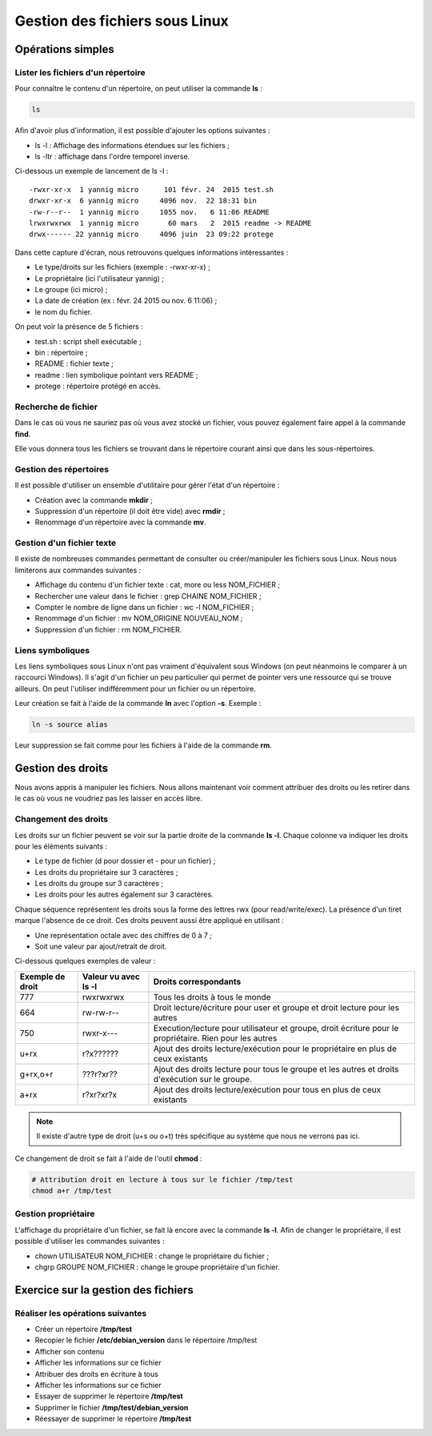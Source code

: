 Gestion des fichiers sous Linux
===============================

Opérations simples
------------------

Lister les fichiers d'un répertoire
~~~~~~~~~~~~~~~~~~~~~~~~~~~~~~~~~~~

Pour connaître le contenu d'un répertoire, on peut utiliser la commande **ls** :

.. code-block:: bash

    ls

Afin d'avoir plus d'information, il est possible d'ajouter les options suivantes :

- ls -l : Affichage des informations étendues sur les fichiers ;
- ls -ltr : affichage dans l'ordre temporel inverse.

Ci-dessous un exemple de lancement de ls -l :

::

    -rwxr-xr-x  1 yannig micro      101 févr. 24  2015 test.sh
    drwxr-xr-x  6 yannig micro     4096 nov.  22 18:31 bin
    -rw-r--r--  1 yannig micro     1055 nov.   6 11:06 README
    lrwxrwxrwx  1 yannig micro       60 mars   2  2015 readme -> README
    drwx------ 22 yannig micro     4096 juin  23 09:22 protege

Dans cette capture d'écran, nous retrouvons quelques informations intéressantes :

- Le type/droits sur les fichiers (exemple : -rwxr-xr-x) ;
- Le propriétaire (ici l'utilisateur yannig) ;
- Le groupe (ici micro) ;
- La date de création (ex : févr. 24  2015 ou nov.   6 11:06) ;
- le nom du fichier.

On peut voir la présence de 5 fichiers :

- test.sh : script shell exécutable ;
- bin : répertoire ;
- README : fichier texte ;
- readme : lien symbolique pointant vers README ;
- protege : répertoire protégé en accès.

Recherche de fichier
~~~~~~~~~~~~~~~~~~~~

Dans le cas où vous ne sauriez pas où vous avez stocké un fichier, vous pouvez également faire appel à la commande **find**.

Elle vous donnera tous les fichiers se trouvant dans le répertoire courant ainsi que dans les sous-répertoires.

Gestion des répertoires
~~~~~~~~~~~~~~~~~~~~~~~

Il est possible d'utiliser un ensemble d'utilitaire pour gérer l'état d'un répertoire :

- Création avec la commande **mkdir** ;
- Suppression d'un répertoire (il doit être vide) avec **rmdir** ;
- Renommage d'un répertoire avec la commande **mv**.

Gestion d'un fichier texte
~~~~~~~~~~~~~~~~~~~~~~~~~~

Il existe de nombreuses commandes permettant de consulter ou créer/manipuler les fichiers sous Linux. Nous nous limiterons aux commandes suivantes :

- Affichage du contenu d'un fichier texte : cat, more ou less NOM_FICHIER ;
- Rechercher une valeur dans le fichier : grep CHAINE NOM_FICHIER ;
- Compter le nombre de ligne dans un fichier : wc -l NOM_FICHIER ;
- Renommage d'un fichier : mv NOM_ORIGINE NOUVEAU_NOM ;
- Suppression d'un fichier : rm NOM_FICHIER.

Liens symboliques
~~~~~~~~~~~~~~~~~

Les liens symboliques sous Linux n'ont pas vraiment d'équivalent sous Windows (on peut néanmoins le comparer à un raccourci Windows). Il s'agit d'un fichier un peu particulier qui permet de pointer vers une ressource qui se trouve ailleurs. On peut l'utiliser indifféremment pour un fichier ou un répertoire.

Leur création se fait à l'aide de la commande **ln** avec l'option **-s**. Exemple :

.. code-block:: bash

    ln -s source alias

Leur suppression se fait comme pour les fichiers à l'aide de la commande **rm**.

Gestion des droits
------------------

Nous avons appris à manipuler les fichiers. Nous allons maintenant voir comment attribuer des droits ou les retirer dans le cas où vous ne voudriez pas les laisser en accès libre.

Changement des droits
~~~~~~~~~~~~~~~~~~~~~

Les droits sur un fichier peuvent se voir sur la partie droite de la commande **ls -l**. Chaque colonne va indiquer les droits pour les éléments suivants :

- Le type de fichier (d pour dossier et - pour un fichier) ;
- Les droits du propriétaire sur 3 caractères ;
- Les droits du groupe sur 3 caractères ;
- Les droits pour les autres également sur 3 caractères.

Chaque séquence représentent les droits sous la forme des lettres rwx (pour read/write/exec). La présence d'un tiret marque l'absence de ce droit. Ces droits peuvent aussi être appliqué en utilisant :

- Une représentation octale avec des chiffres de 0 à 7 ;
- Soit une valeur par ajout/retrait de droit.

Ci-dessous quelques exemples de valeur :

=================  ==========================  ==============================================================================
Exemple de droit    Valeur vu avec **ls -l**    Droits correspondants
=================  ==========================  ==============================================================================
777                 rwxrwxrwx                   Tous les droits à tous le monde
-----------------  --------------------------  ------------------------------------------------------------------------------
664                 rw-rw-r--                   Droit lecture/écriture pour user et groupe et droit lecture pour les autres
-----------------  --------------------------  ------------------------------------------------------------------------------
750                 rwxr-x---                   Execution/lecture pour utilisateur et groupe, droit écriture pour le
                                                propriétaire. Rien pour les autres
-----------------  --------------------------  ------------------------------------------------------------------------------
u+rx                r?x??????                   Ajout des droits lecture/exécution pour le propriétaire en plus de ceux
                                                existants
-----------------  --------------------------  ------------------------------------------------------------------------------
g+rx,o+r            ???r?xr??                   Ajout des droits lecture pour tous le groupe et les autres et droits
                                                d'exécution sur le groupe.
-----------------  --------------------------  ------------------------------------------------------------------------------
a+rx                r?xr?xr?x                   Ajout des droits lecture/exécution pour tous en plus de ceux existants
=================  ==========================  ==============================================================================

.. note:: Il existe d'autre type de droit (u+s ou o+t) très spécifique au système que nous ne verrons pas ici.

Ce changement de droit se fait à l'aide de l'outil **chmod** :

.. code-block:: bash

    # Attribution droit en lecture à tous sur le fichier /tmp/test
    chmod a+r /tmp/test

Gestion propriétaire
~~~~~~~~~~~~~~~~~~~~

L'affichage du propriétaire d'un fichier, se fait là encore avec la commande **ls -l**. Afin de changer le propriétaire, il est possible d'utiliser les commandes suivantes :

- chown UTILISATEUR NOM_FICHIER : change le propriétaire du fichier ;
- chgrp GROUPE NOM_FICHIER : change le groupe propriétaire d'un fichier.

Exercice sur la gestion des fichiers
------------------------------------

Réaliser les opérations suivantes
~~~~~~~~~~~~~~~~~~~~~~~~~~~~~~~~~

- Créer un répertoire **/tmp/test**
- Recopier le fichier **/etc/debian_version** dans le répertoire /tmp/test
- Afficher son contenu
- Afficher les informations sur ce fichier
- Attribuer des droits en écriture à tous
- Afficher les informations sur ce fichier
- Essayer de supprimer le répertoire **/tmp/test**
- Supprimer le fichier **/tmp/test/debian_version**
- Réessayer de supprimer le répertoire **/tmp/test**
